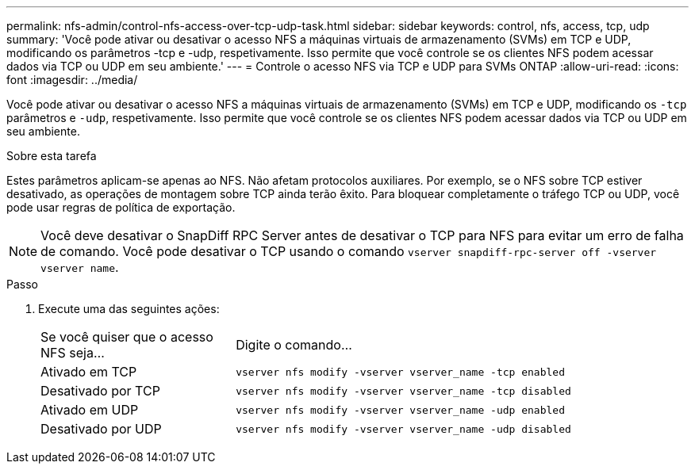 ---
permalink: nfs-admin/control-nfs-access-over-tcp-udp-task.html 
sidebar: sidebar 
keywords: control, nfs, access, tcp, udp 
summary: 'Você pode ativar ou desativar o acesso NFS a máquinas virtuais de armazenamento (SVMs) em TCP e UDP, modificando os parâmetros -tcp e -udp, respetivamente. Isso permite que você controle se os clientes NFS podem acessar dados via TCP ou UDP em seu ambiente.' 
---
= Controle o acesso NFS via TCP e UDP para SVMs ONTAP
:allow-uri-read: 
:icons: font
:imagesdir: ../media/


[role="lead"]
Você pode ativar ou desativar o acesso NFS a máquinas virtuais de armazenamento (SVMs) em TCP e UDP, modificando os `-tcp` parâmetros e `-udp`, respetivamente. Isso permite que você controle se os clientes NFS podem acessar dados via TCP ou UDP em seu ambiente.

.Sobre esta tarefa
Estes parâmetros aplicam-se apenas ao NFS. Não afetam protocolos auxiliares. Por exemplo, se o NFS sobre TCP estiver desativado, as operações de montagem sobre TCP ainda terão êxito. Para bloquear completamente o tráfego TCP ou UDP, você pode usar regras de política de exportação.

[NOTE]
====
Você deve desativar o SnapDiff RPC Server antes de desativar o TCP para NFS para evitar um erro de falha de comando. Você pode desativar o TCP usando o comando `vserver snapdiff-rpc-server off -vserver vserver name`.

====
.Passo
. Execute uma das seguintes ações:
+
[cols="30,70"]
|===


| Se você quiser que o acesso NFS seja... | Digite o comando... 


 a| 
Ativado em TCP
 a| 
`vserver nfs modify -vserver vserver_name -tcp enabled`



 a| 
Desativado por TCP
 a| 
`vserver nfs modify -vserver vserver_name -tcp disabled`



 a| 
Ativado em UDP
 a| 
`vserver nfs modify -vserver vserver_name -udp enabled`



 a| 
Desativado por UDP
 a| 
`vserver nfs modify -vserver vserver_name -udp disabled`

|===

